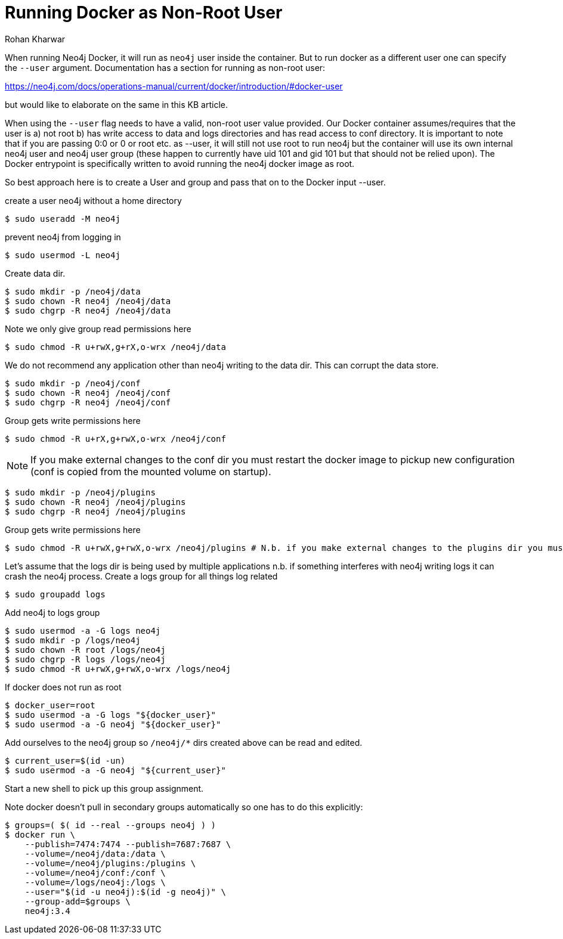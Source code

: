 = Running Docker as Non-Root User
:slug: running-docker-as-nonroot-user
:author: Rohan Kharwar
:neo4j-versions: 3.5, 4.0, 4.1, 4.2, 4.3, 4.4
:tags: startup, permissions, docker
:category: installation
:environment: docker

When running Neo4j Docker, it will run as `neo4j` user inside the container. But to run docker as a different user one can specify the `--user` argument. 
Documentation has a section for running as non-root user:

https://neo4j.com/docs/operations-manual/current/docker/introduction/#docker-user

but would like to elaborate on the same in this KB article. 

When using the `--user` flag needs to have a valid, non-root user value provided. Our Docker container assumes/requires that the user is a) not root b) has write access to data and logs directories and has read access to conf directory. It is important to note that if you are passing 0:0 or 0 or root etc. as --user, it will still not use root to run neo4j but the container will use its own internal neo4j user and neo4j user group (these happen to currently have uid 101 and gid 101 but that should not be relied upon). The Docker entrypoint is specifically written to avoid running the neo4j docker image as root.

So best approach here is to create a User and group and pass that on to the Docker input --user. 

create a user neo4j without a home directory

[source,shell]
----
$ sudo useradd -M neo4j
----

prevent neo4j from logging in

[source,shell]
----
$ sudo usermod -L neo4j
----

Create data dir.

[source,shell]
----
$ sudo mkdir -p /neo4j/data
$ sudo chown -R neo4j /neo4j/data
$ sudo chgrp -R neo4j /neo4j/data
----

Note we only give group read permissions here

[source,shell]
----
$ sudo chmod -R u+rwX,g+rX,o-wrx /neo4j/data
----

We do not recommend any application other than neo4j writing to the data dir. This can corrupt the data store.

[source,shell]
----
$ sudo mkdir -p /neo4j/conf
$ sudo chown -R neo4j /neo4j/conf
$ sudo chgrp -R neo4j /neo4j/conf
----

Group gets write permissions here

[source,shell]
----
$ sudo chmod -R u+rX,g+rwX,o-wrx /neo4j/conf
----

NOTE: If you make external changes to the conf dir you must restart the docker image to pickup new configuration (conf is copied from the mounted volume on startup).

[source,shell]
----
$ sudo mkdir -p /neo4j/plugins
$ sudo chown -R neo4j /neo4j/plugins
$ sudo chgrp -R neo4j /neo4j/plugins
----

Group gets write permissions here

[source,shell]
----
$ sudo chmod -R u+rwX,g+rwX,o-wrx /neo4j/plugins # N.b. if you make external changes to the plugins dir you must restart neo4j before it will pickup new plugins
----

Let's assume that the logs dir is being used by multiple applications n.b. if something interferes with neo4j writing logs it can crash the neo4j process.
Create a logs group for all things log related

[source,shell]
----
$ sudo groupadd logs
----

Add neo4j to logs group

[source,shell]
----
$ sudo usermod -a -G logs neo4j
$ sudo mkdir -p /logs/neo4j
$ sudo chown -R root /logs/neo4j
$ sudo chgrp -R logs /logs/neo4j
$ sudo chmod -R u+rwX,g+rwX,o-wrx /logs/neo4j
----

If docker does not run as root

[source,shell]
----
$ docker_user=root
$ sudo usermod -a -G logs "${docker_user}"
$ sudo usermod -a -G neo4j "${docker_user}"
----

Add ourselves to the neo4j group so `/neo4j/*` dirs created above can be read and edited.

[source,shell]
----
$ current_user=$(id -un)
$ sudo usermod -a -G neo4j "${current_user}"
----

Start a new shell to pick up this group assignment.

Note docker doesn't pull in secondary groups automatically so one has to do this explicitly:

[source,shell]
----
$ groups=( $( id --real --groups neo4j ) )
$ docker run \
    --publish=7474:7474 --publish=7687:7687 \
    --volume=/neo4j/data:/data \
    --volume=/neo4j/plugins:/plugins \
    --volume=/neo4j/conf:/conf \
    --volume=/logs/neo4j:/logs \
    --user="$(id -u neo4j):$(id -g neo4j)" \
    --group-add=$groups \
    neo4j:3.4
----

